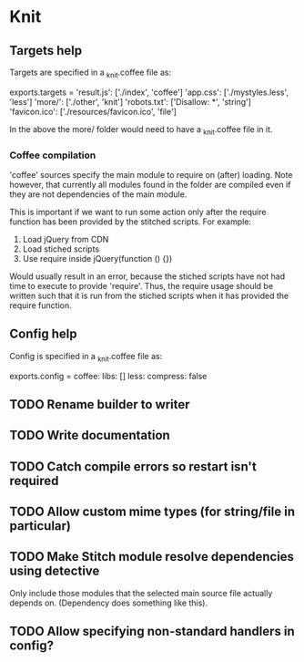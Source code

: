 * Knit
** Targets help
Targets are specified in a _knit.coffee file as:

exports.targets =
  'result.js': ['./index', 'coffee']
  'app.css': ['./mystyles.less', 'less']
  'more/': ['./other', 'knit']
  'robots.txt': ['Disallow: *', 'string']
  'favicon.ico': ['./resources/favicon.ico', 'file']

In the above the more/ folder would need to have a _knit.coffee file
in it.

*** Coffee compilation
'coffee' sources specify the main module to require on (after)
loading. Note however, that currently all modules found in the folder
are compiled even if they are not dependencies of the main module.

This is important if we want to run some action only after the require
function has been provided by the stitched scripts. For example:

1. Load jQuery from CDN
2. Load stiched scripts
3. Use require inside jQuery(function () {})

Would usually result in an error, because the stiched scripts have not
had time to execute to provide 'require'. Thus, the require usage
should be written such that it is run from the stiched scripts when
it has provided the require function.
** Config help
Config is specified in a _knit.coffee file as:

exports.config =
  coffee:
    libs: []
  less:
    compress: false
** TODO Rename builder to writer
** TODO Write documentation
** TODO Catch compile errors so restart isn't required
** TODO Allow custom mime types (for string/file in particular)
** TODO Make Stitch module resolve dependencies using detective
Only include those modules that the selected main source file actually
depends on. (Dependency does something like this).
** TODO Allow specifying non-standard handlers in config?
